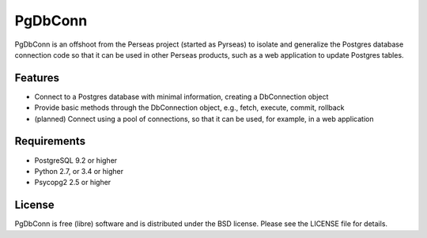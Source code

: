 ========
PgDbConn
========

PgDbConn is an offshoot from the Perseas project (started as Pyrseas)
to isolate and generalize the Postgres database connection code so
that it can be used in other Perseas products, such as a web
application to update Postgres tables.

Features
--------

- Connect to a Postgres database with minimal information, creating a
  DbConnection object

- Provide basic methods through the DbConnection object, e.g., fetch,
  execute, commit, rollback

- (planned) Connect using a pool of connections, so that it can be used,
  for example, in a web application


Requirements
------------

- PostgreSQL 9.2 or higher

- Python 2.7, or 3.4 or higher

- Psycopg2 2.5 or higher

License
-------

PgDbConn is free (libre) software and is distributed under the BSD
license.  Please see the LICENSE file for details.

